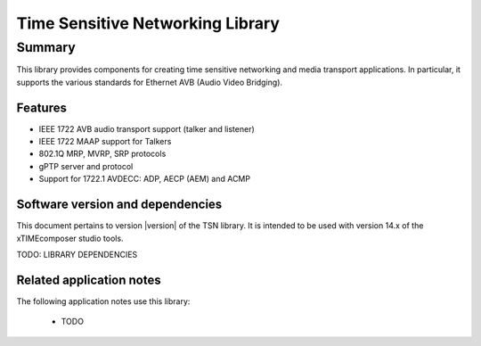 Time Sensitive Networking Library
=================================

.. rheader::

   TSN |version|

Summary
-------

This library provides components for creating time sensitive
networking and media transport applications.
In particular, it supports the various standards for
Ethernet AVB (Audio Video Bridging).

Features
........

* IEEE 1722 AVB audio transport support (talker and listener)
* IEEE 1722 MAAP support for Talkers
* 802.1Q MRP, MVRP, SRP protocols
* gPTP server and protocol
* Support for 1722.1 AVDECC: ADP, AECP (AEM) and ACMP

Software version and dependencies
.................................

This document pertains to version |version| of the TSN library. It is
intended to be used with version 14.x of the xTIMEcomposer studio tools.

TODO: LIBRARY DEPENDENCIES

Related application notes
.........................

The following application notes use this library:

  * TODO
